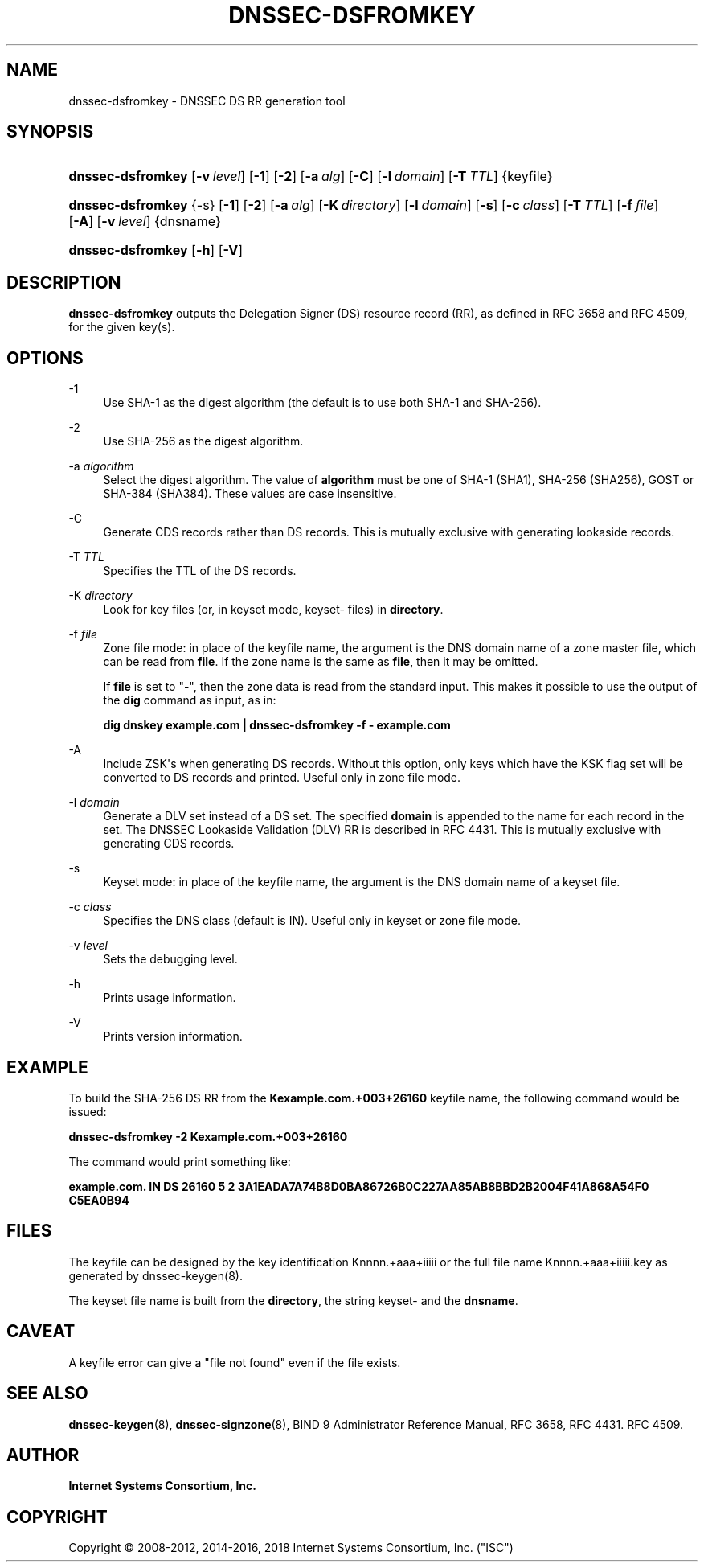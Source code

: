 .\" Copyright (C) 2008-2012, 2014-2016, 2018 Internet Systems Consortium, Inc. ("ISC")
.\" 
.\" Permission to use, copy, modify, and/or distribute this software for any
.\" purpose with or without fee is hereby granted, provided that the above
.\" copyright notice and this permission notice appear in all copies.
.\" 
.\" THE SOFTWARE IS PROVIDED "AS IS" AND ISC DISCLAIMS ALL WARRANTIES WITH
.\" REGARD TO THIS SOFTWARE INCLUDING ALL IMPLIED WARRANTIES OF MERCHANTABILITY
.\" AND FITNESS. IN NO EVENT SHALL ISC BE LIABLE FOR ANY SPECIAL, DIRECT,
.\" INDIRECT, OR CONSEQUENTIAL DAMAGES OR ANY DAMAGES WHATSOEVER RESULTING FROM
.\" LOSS OF USE, DATA OR PROFITS, WHETHER IN AN ACTION OF CONTRACT, NEGLIGENCE
.\" OR OTHER TORTIOUS ACTION, ARISING OUT OF OR IN CONNECTION WITH THE USE OR
.\" PERFORMANCE OF THIS SOFTWARE.
.\"
.hy 0
.ad l
'\" t
.\"     Title: dnssec-dsfromkey
.\"    Author: 
.\" Generator: DocBook XSL Stylesheets v1.78.1 <http://docbook.sf.net/>
.\"      Date: 2012-05-02
.\"    Manual: BIND9
.\"    Source: ISC
.\"  Language: English
.\"
.TH "DNSSEC\-DSFROMKEY" "8" "2012\-05\-02" "ISC" "BIND9"
.\" -----------------------------------------------------------------
.\" * Define some portability stuff
.\" -----------------------------------------------------------------
.\" ~~~~~~~~~~~~~~~~~~~~~~~~~~~~~~~~~~~~~~~~~~~~~~~~~~~~~~~~~~~~~~~~~
.\" http://bugs.debian.org/507673
.\" http://lists.gnu.org/archive/html/groff/2009-02/msg00013.html
.\" ~~~~~~~~~~~~~~~~~~~~~~~~~~~~~~~~~~~~~~~~~~~~~~~~~~~~~~~~~~~~~~~~~
.ie \n(.g .ds Aq \(aq
.el       .ds Aq '
.\" -----------------------------------------------------------------
.\" * set default formatting
.\" -----------------------------------------------------------------
.\" disable hyphenation
.nh
.\" disable justification (adjust text to left margin only)
.ad l
.\" -----------------------------------------------------------------
.\" * MAIN CONTENT STARTS HERE *
.\" -----------------------------------------------------------------
.SH "NAME"
dnssec-dsfromkey \- DNSSEC DS RR generation tool
.SH "SYNOPSIS"
.HP \w'\fBdnssec\-dsfromkey\fR\ 'u
\fBdnssec\-dsfromkey\fR [\fB\-v\ \fR\fB\fIlevel\fR\fR] [\fB\-1\fR] [\fB\-2\fR] [\fB\-a\ \fR\fB\fIalg\fR\fR] [\fB\-C\fR] [\fB\-l\ \fR\fB\fIdomain\fR\fR] [\fB\-T\ \fR\fB\fITTL\fR\fR] {keyfile}
.HP \w'\fBdnssec\-dsfromkey\fR\ 'u
\fBdnssec\-dsfromkey\fR {\-s} [\fB\-1\fR] [\fB\-2\fR] [\fB\-a\ \fR\fB\fIalg\fR\fR] [\fB\-K\ \fR\fB\fIdirectory\fR\fR] [\fB\-l\ \fR\fB\fIdomain\fR\fR] [\fB\-s\fR] [\fB\-c\ \fR\fB\fIclass\fR\fR] [\fB\-T\ \fR\fB\fITTL\fR\fR] [\fB\-f\ \fR\fB\fIfile\fR\fR] [\fB\-A\fR] [\fB\-v\ \fR\fB\fIlevel\fR\fR] {dnsname}
.HP \w'\fBdnssec\-dsfromkey\fR\ 'u
\fBdnssec\-dsfromkey\fR [\fB\-h\fR] [\fB\-V\fR]
.SH "DESCRIPTION"
.PP
\fBdnssec\-dsfromkey\fR
outputs the Delegation Signer (DS) resource record (RR), as defined in RFC 3658 and RFC 4509, for the given key(s)\&.
.SH "OPTIONS"
.PP
\-1
.RS 4
Use SHA\-1 as the digest algorithm (the default is to use both SHA\-1 and SHA\-256)\&.
.RE
.PP
\-2
.RS 4
Use SHA\-256 as the digest algorithm\&.
.RE
.PP
\-a \fIalgorithm\fR
.RS 4
Select the digest algorithm\&. The value of
\fBalgorithm\fR
must be one of SHA\-1 (SHA1), SHA\-256 (SHA256), GOST or SHA\-384 (SHA384)\&. These values are case insensitive\&.
.RE
.PP
\-C
.RS 4
Generate CDS records rather than DS records\&. This is mutually exclusive with generating lookaside records\&.
.RE
.PP
\-T \fITTL\fR
.RS 4
Specifies the TTL of the DS records\&.
.RE
.PP
\-K \fIdirectory\fR
.RS 4
Look for key files (or, in keyset mode,
keyset\-
files) in
\fBdirectory\fR\&.
.RE
.PP
\-f \fIfile\fR
.RS 4
Zone file mode: in place of the keyfile name, the argument is the DNS domain name of a zone master file, which can be read from
\fBfile\fR\&. If the zone name is the same as
\fBfile\fR, then it may be omitted\&.
.sp
If
\fBfile\fR
is set to
"\-", then the zone data is read from the standard input\&. This makes it possible to use the output of the
\fBdig\fR
command as input, as in:
.sp
\fBdig dnskey example\&.com | dnssec\-dsfromkey \-f \- example\&.com\fR
.RE
.PP
\-A
.RS 4
Include ZSK\*(Aqs when generating DS records\&. Without this option, only keys which have the KSK flag set will be converted to DS records and printed\&. Useful only in zone file mode\&.
.RE
.PP
\-l \fIdomain\fR
.RS 4
Generate a DLV set instead of a DS set\&. The specified
\fBdomain\fR
is appended to the name for each record in the set\&. The DNSSEC Lookaside Validation (DLV) RR is described in RFC 4431\&. This is mutually exclusive with generating CDS records\&.
.RE
.PP
\-s
.RS 4
Keyset mode: in place of the keyfile name, the argument is the DNS domain name of a keyset file\&.
.RE
.PP
\-c \fIclass\fR
.RS 4
Specifies the DNS class (default is IN)\&. Useful only in keyset or zone file mode\&.
.RE
.PP
\-v \fIlevel\fR
.RS 4
Sets the debugging level\&.
.RE
.PP
\-h
.RS 4
Prints usage information\&.
.RE
.PP
\-V
.RS 4
Prints version information\&.
.RE
.SH "EXAMPLE"
.PP
To build the SHA\-256 DS RR from the
\fBKexample\&.com\&.+003+26160\fR
keyfile name, the following command would be issued:
.PP
\fBdnssec\-dsfromkey \-2 Kexample\&.com\&.+003+26160\fR
.PP
The command would print something like:
.PP
\fBexample\&.com\&. IN DS 26160 5 2 3A1EADA7A74B8D0BA86726B0C227AA85AB8BBD2B2004F41A868A54F0 C5EA0B94\fR
.SH "FILES"
.PP
The keyfile can be designed by the key identification
Knnnn\&.+aaa+iiiii
or the full file name
Knnnn\&.+aaa+iiiii\&.key
as generated by
dnssec\-keygen(8)\&.
.PP
The keyset file name is built from the
\fBdirectory\fR, the string
keyset\-
and the
\fBdnsname\fR\&.
.SH "CAVEAT"
.PP
A keyfile error can give a "file not found" even if the file exists\&.
.SH "SEE ALSO"
.PP
\fBdnssec-keygen\fR(8),
\fBdnssec-signzone\fR(8),
BIND 9 Administrator Reference Manual,
RFC 3658,
RFC 4431\&.
RFC 4509\&.
.SH "AUTHOR"
.PP
\fBInternet Systems Consortium, Inc\&.\fR
.SH "COPYRIGHT"
.br
Copyright \(co 2008-2012, 2014-2016, 2018 Internet Systems Consortium, Inc. ("ISC")
.br
